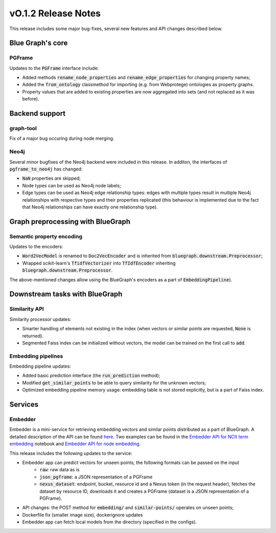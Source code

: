 ====================
vO.1.2 Release Notes
====================

This release includes some major bug-fixes, several new features and API changes described below. 


Blue Graph's core
=================

PGFrame
-------

Updates to the :code:`PGFrame` interface include:

- Added methods :code:`rename_node_properties` and :code:`rename_edge_properties` for changing property names;
- Added the :code:`from_ontology` classmethod for importing (e.g. from Webprotege) ontologies as property graphs.
- Property values that are added to existing properties are now aggregated into sets (and not replaced as it was before).


Backend support
===============

graph-tool
----------

Fix of a major bug occuring during node merging.


Neo4j
-----

Several minor bugfixes of the Neo4j backend were included in this release. In additon, the interfaces of :code:`pgframe_to_neo4j` has changed:

- :code:`NaN` properties are skipped;
- Node types can be used as Neo4j node labels;
- Edge types can be used as Neo4j edge relationship types: edges with multiple types result in multiple Neo4j relationships with respective types and their properties replicated (this behaviour is implemented due to the fact that Neo4j relationships can have exactly one relationship type).


Graph preprocessing with BlueGraph
==================================


Semantic property encoding
--------------------------

Updates to the encoders:

- :code:`Word2VecModel` is renamed to :code:`Doc2VecEncoder` and is inherited from :code:`bluegraph.downstream.Preprocessor`;
- Wrapped scikit-learn's :code:`TfidfVectorizer` into :code:`TfIdfEncoder` inheriting :code:`bluegraph.downstream.Preprocessor`.

The above-mentioned changes allow using the BlueGraph's encoders as a part of :code:`EmbeddingPipeline`).


Downstream tasks with BlueGraph
===============================


Similarity API
--------------

Similarity processor updates:

- Smarter handling of elements not existing in the index (when vectors or similar points are requested, :code:`None` is returned).
- Segmented Faiss index can be initialized without vectors, the model can be trained on the first call to :code:`add`.



Embedding pipelines
--------------------

Embedding pipeline updates:

- Added basic prediction interface (the :code:`run_prediction` method);
- Modified :code:`get_similar_points` to be able to query similarity for the unknown vectors;
- Optimized embedding pipeline memory usage: embedding table is not stored explicitly, but is a part of Faiss index.


Services
========


Embedder
--------

Embedder is a mini-service for retrieving embedding vectors and similar points distributed as a part of BlueGraph. A detailed description of the API can be found `here <https://github.com/BlueBrain/BlueGraph/blob/master/services/embedder/api.yaml>`_. Two examples can be found in the `Embedder API for NCIt term embedding <https://github.com/BlueBrain/BlueGraph/blob/master/services/embedder/examples/notebooks/Embedder%20API%20for%20NCIt%20term%20embedding.ipynb>`_ notebook and `Embedder API for node embedding <https://github.com/BlueBrain/BlueGraph/blob/master/services/embedder/examples/notebooks/Embedder%20API%20for%20node%20embedding.ipynb>`_. 

This release includes the following updates to the service:

- Embedder app can predict vectors for unseen points, the following formats can be passed on the input
    * :code:`raw`: raw data as is
    *  :code:`json_pgframe`: a JSON representation of a PGFrame
    *  :code:`nexus_dataset`: endpoint, bucket, resource id and a Nexus token (in the request header), fetches the dataset by resource ID, downloads it and creates a PGFrame (dataset is a JSON representation of a PGFrame).
- API changes: the POST method for :code:`embedding/` and :code:`similar-points/` operates on unseen points;
- Dockerfile fix (smaller image size), dockerignore updates
- Embedder app can fetch local models from the directory (specified in the configs).
